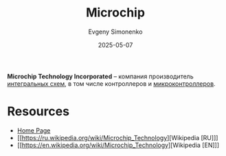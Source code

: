 :PROPERTIES:
:ID:       3e395024-3ecd-43ca-a202-b0d5d8b3455b
:END:
#+TITLE: Microchip
#+AUTHOR: Evgeny Simonenko
#+LANGUAGE: Russian
#+LICENSE: CC BY-SA 4.0
#+DATE: 2025-05-07
#+FILETAGS: :company:integrated-circuit:

*Microchip Technology Incorporated* -- компания производитель [[id:e7cbfa8e-528f-4ae2-b508-b5d717e7ecb6][интегральных схем]], в том числе контроллеров и [[id:1e92f4a3-8c1c-40c0-be5b-c419ae057fc7][микроконтроллеров]].

* Resources

- [[https://www.microchip.com/][Home Page]]
- [[https://ru.wikipedia.org/wiki/Microchip_Technology][Wikipedia [RU]​]]
- [[https://en.wikipedia.org/wiki/Microchip_Technology][Wikipedia [EN]​]]
